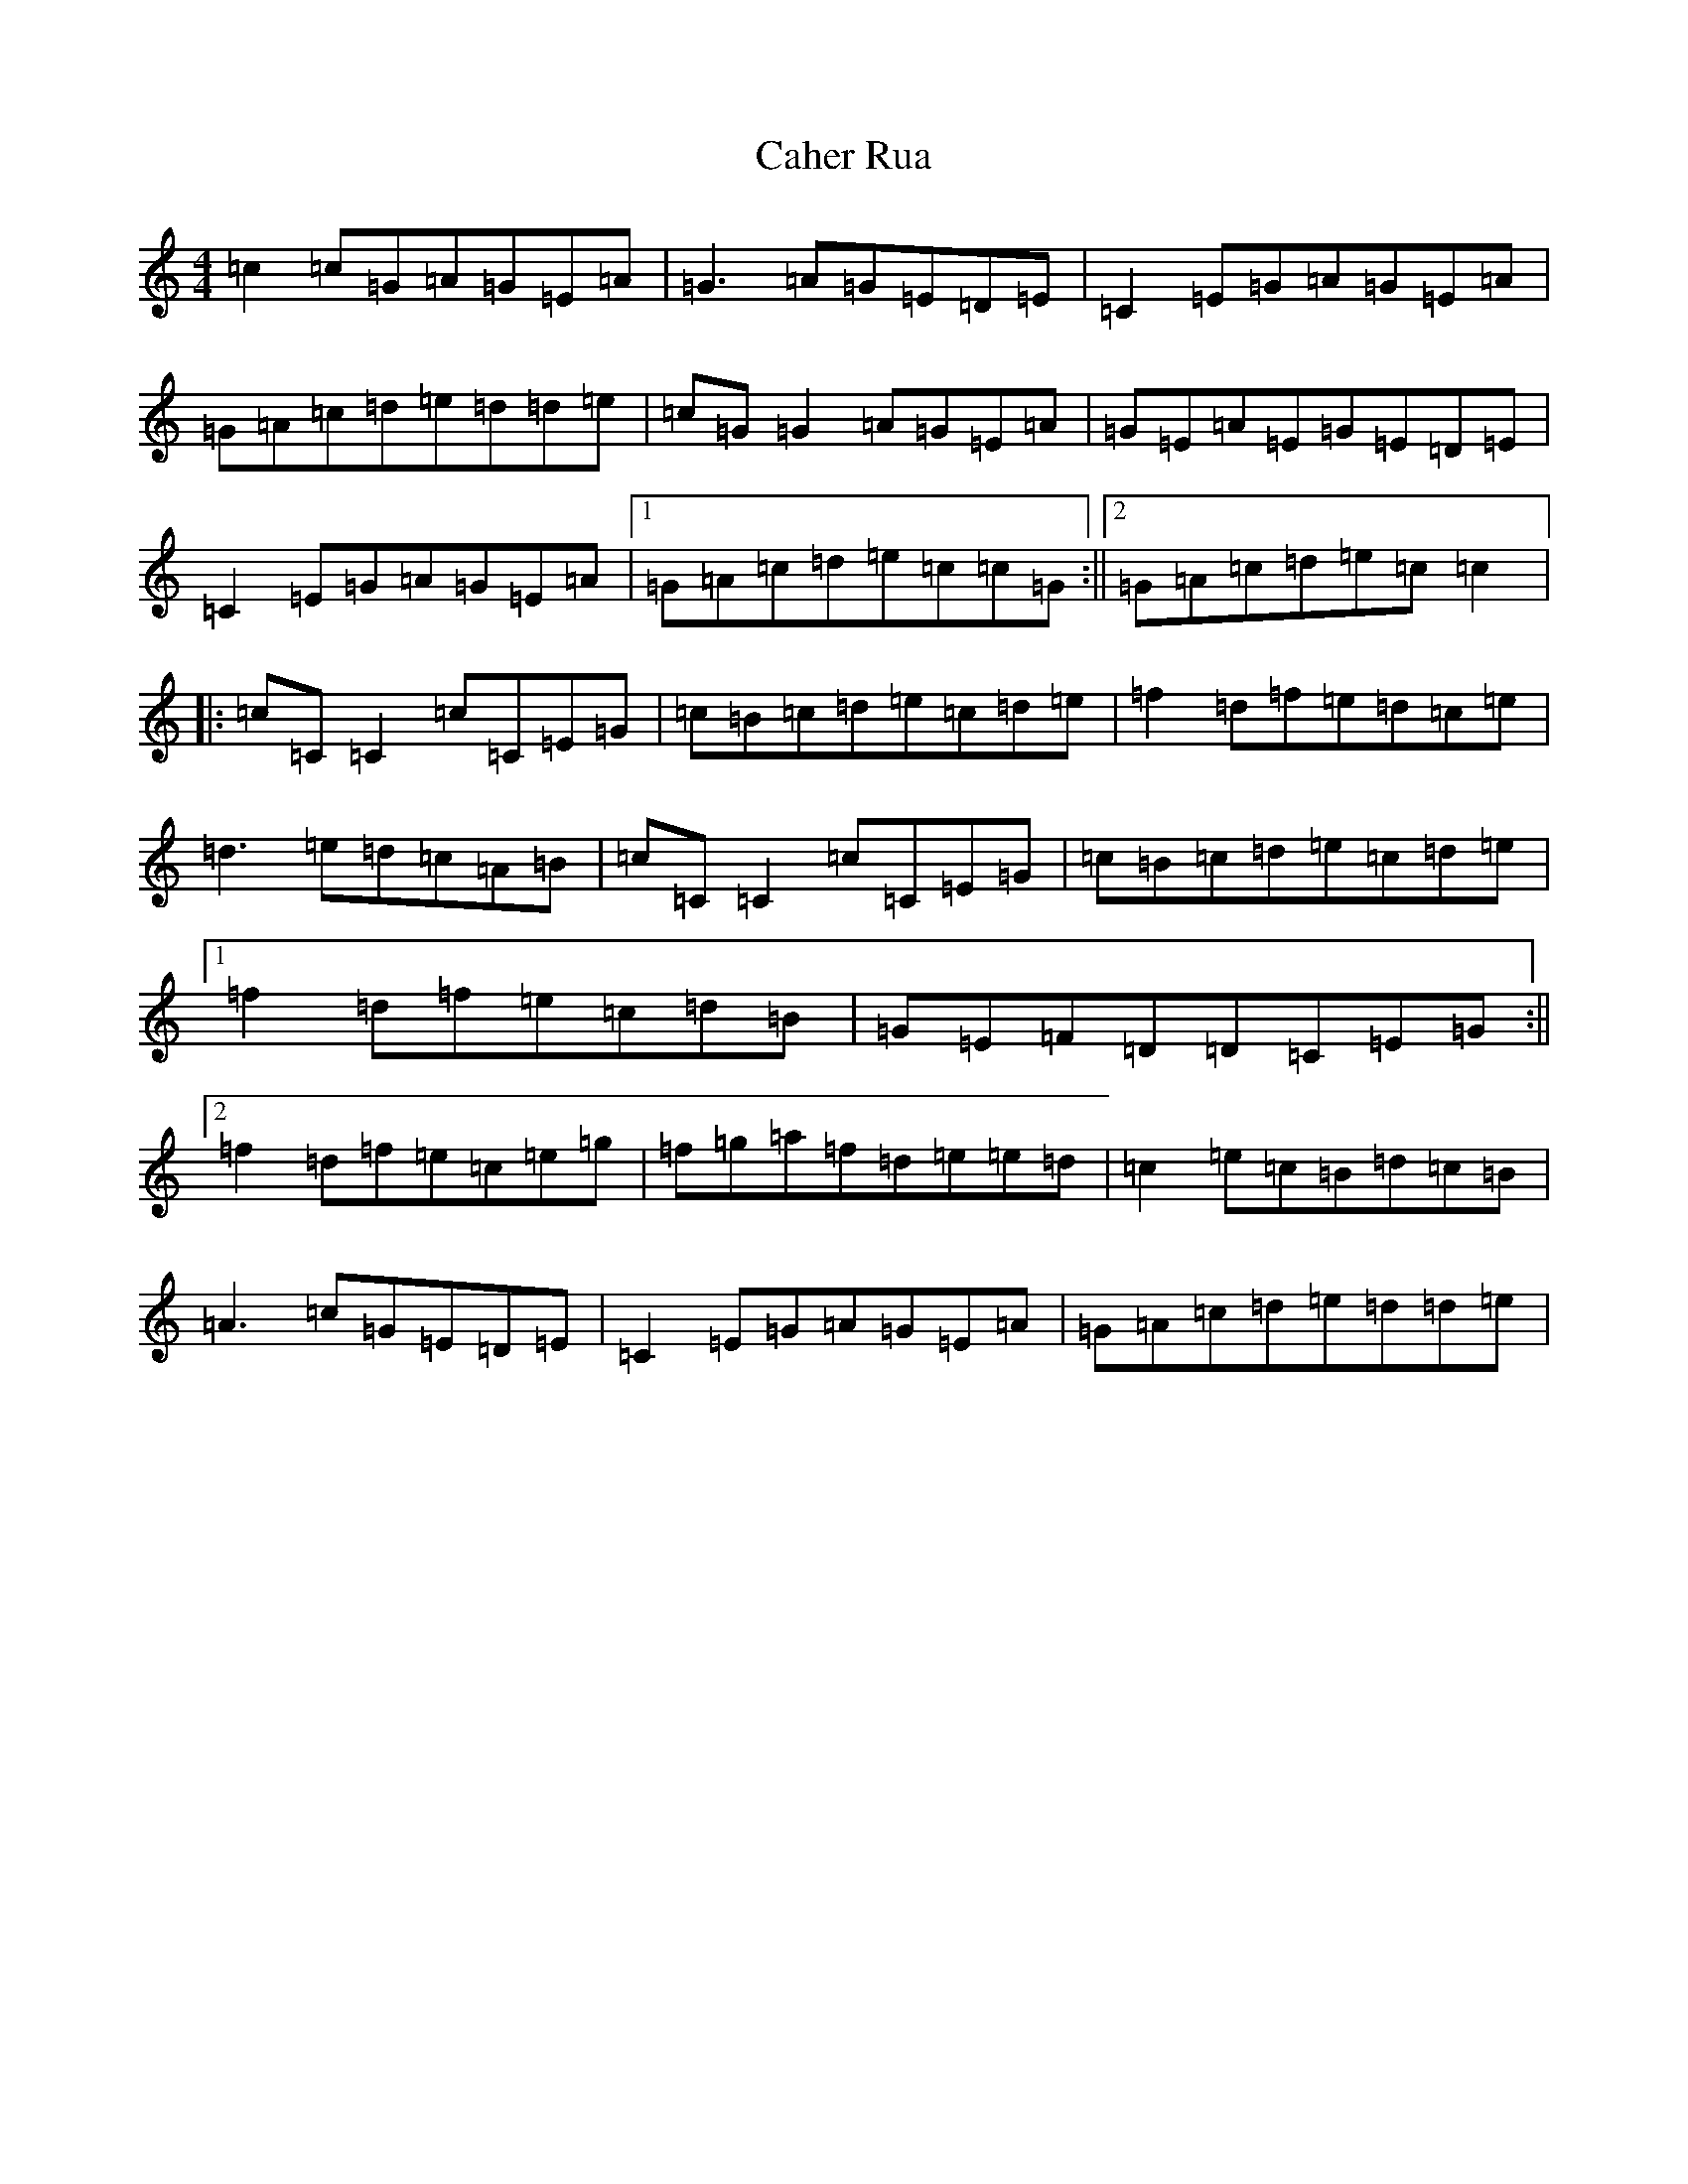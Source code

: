 X: 2982
T: Caher Rua
S: https://thesession.org/tunes/4858#setting17295
R: reel
M:4/4
L:1/8
K: C Major
=c2=c=G=A=G=E=A|=G3=A=G=E=D=E|=C2=E=G=A=G=E=A|=G=A=c=d=e=d=d=e|=c=G=G2=A=G=E=A|=G=E=A=E=G=E=D=E|=C2=E=G=A=G=E=A|1=G=A=c=d=e=c=c=G:||2=G=A=c=d=e=c=c2|:=c=C=C2=c=C=E=G|=c=B=c=d=e=c=d=e|=f2=d=f=e=d=c=e|=d3=e=d=c=A=B|=c=C=C2=c=C=E=G|=c=B=c=d=e=c=d=e|1=f2=d=f=e=c=d=B|=G=E=F=D=D=C=E=G:||2=f2=d=f=e=c=e=g|=f=g=a=f=d=e=e=d|=c2=e=c=B=d=c=B|=A3=c=G=E=D=E|=C2=E=G=A=G=E=A|=G=A=c=d=e=d=d=e|